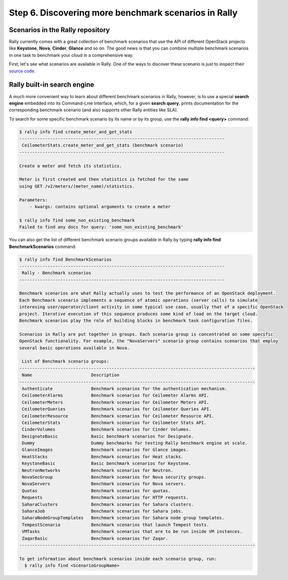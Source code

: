 ..
      Copyright 2015 Mirantis Inc. All Rights Reserved.

      Licensed under the Apache License, Version 2.0 (the "License"); you may
      not use this file except in compliance with the License. You may obtain
      a copy of the License at

          http://www.apache.org/licenses/LICENSE-2.0

      Unless required by applicable law or agreed to in writing, software
      distributed under the License is distributed on an "AS IS" BASIS, WITHOUT
      WARRANTIES OR CONDITIONS OF ANY KIND, either express or implied. See the
      License for the specific language governing permissions and limitations
      under the License.

.. _tutorial_step_6_discovering_more_benchmark_scenarios:

Step 6. Discovering more benchmark scenarios in Rally
=====================================================

Scenarios in the Rally repository
---------------------------------

Rally currently comes with a great collection of benchmark scenarios that use the API of different OpenStack projects like **Keystone**, **Nova**, **Cinder**, **Glance** and so on. The good news is that you can combine multiple benchmark scenarios in one task to benchmark your cloud in a comprehensive way.

First, let's see what scenarios are available in Rally. One of the ways to discover these scenario is just to inspect their `source code <https://github.com/stackforge/rally/tree/master/rally/benchmark/scenarios>`_.

Rally built-in search engine
----------------------------

A much more convenient way to learn about different benchmark scenarios in Rally, however, is to use a special **search engine** embedded into its Command-Line Interface, which, for a given **search query**, prints documentation for the corresponding benchmark scenario (and also supports other Rally entities like SLA).

To search for some specific benchmark scenario by its name or by its group, use the **rally info find <query>** command:

.. code-block:: none

    $ rally info find create_meter_and_get_stats
    --------------------------------------------------------------------------------
     CeilometerStats.create_meter_and_get_stats (benchmark scenario)
    --------------------------------------------------------------------------------

    Create a meter and fetch its statistics.

    Meter is first created and then statistics is fetched for the same
    using GET /v2/meters/(meter_name)/statistics.

    Parameters:
        - kwargs: contains optional arguments to create a meter

    $ rally info find some_non_existing_benchmark
    Failed to find any docs for query: 'some_non_existing_benchmark'

You can also get the list of different benchmark scenario groups available in Rally by typing **rally info find BenchmarkScenarios** command:

.. code-block:: none

    $ rally info find BenchmarkScenarios
    --------------------------------------------------------------------------------
     Rally - Benchmark scenarios
    --------------------------------------------------------------------------------

    Benchmark scenarios are what Rally actually uses to test the performance of an OpenStack deployment.
    Each Benchmark scenario implements a sequence of atomic operations (server calls) to simulate
    interesing user/operator/client activity in some typical use case, usually that of a specific OpenStack
    project. Iterative execution of this sequence produces some kind of load on the target cloud.
    Benchmark scenarios play the role of building blocks in benchmark task configuration files.

    Scenarios in Rally are put together in groups. Each scenario group is concentrated on some specific
    OpenStack functionality. For example, the "NovaServers" scenario group contains scenarios that employ
    several basic operations available in Nova.

     List of Benchmark scenario groups:
    --------------------------------------------------------------------------------------------
     Name                       Description
    --------------------------------------------------------------------------------------------
     Authenticate               Benchmark scenarios for the authentication mechanism.
     CeilometerAlarms           Benchmark scenarios for Ceilometer Alarms API.
     CeilometerMeters           Benchmark scenarios for Ceilometer Meters API.
     CeilometerQueries          Benchmark scenarios for Ceilometer Queries API.
     CeilometerResource         Benchmark scenarios for Ceilometer Resource API.
     CeilometerStats            Benchmark scenarios for Ceilometer Stats API.
     CinderVolumes              Benchmark scenarios for Cinder Volumes.
     DesignateBasic             Basic benchmark scenarios for Designate.
     Dummy                      Dummy benchmarks for testing Rally benchmark engine at scale.
     GlanceImages               Benchmark scenarios for Glance images.
     HeatStacks                 Benchmark scenarios for Heat stacks.
     KeystoneBasic              Basic benchmark scenarios for Keystone.
     NeutronNetworks            Benchmark scenarios for Neutron.
     NovaSecGroup               Benchmark scenarios for Nova security groups.
     NovaServers                Benchmark scenarios for Nova servers.
     Quotas                     Benchmark scenarios for quotas.
     Requests                   Benchmark scenarios for HTTP requests.
     SaharaClusters             Benchmark scenarios for Sahara clusters.
     SaharaJob                  Benchmark scenarios for Sahara jobs.
     SaharaNodeGroupTemplates   Benchmark scenarios for Sahara node group templates.
     TempestScenario            Benchmark scenarios that launch Tempest tests.
     VMTasks                    Benchmark scenarios that are to be run inside VM instances.
     ZaqarBasic                 Benchmark scenarios for Zaqar.
    --------------------------------------------------------------------------------------------

    To get information about benchmark scenarios inside each scenario group, run:
      $ rally info find <ScenarioGroupName>
